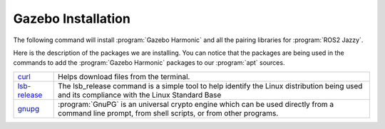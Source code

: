 .. _Gazebo installation:

Gazebo Installation
===================

The following command will install :program:`Gazebo Harmonic` and all the pairing libraries for :program:`ROS2 Jazzy`.

.. rli:: https://raw.githubusercontent.com/UoMMScRobotics/SFR_Gazebo/refs/heads/main/install_gazebo.sh
   :language: bash
   :lines: 5-15

Here is the description of the packages we are installing. You can notice that the packages are being used in the commands to add the :program:`Gazebo Harmonic` packages to our :program:`apt` sources.

===========================   ================================================================================================================================================
curl_                         Helps download files from the terminal.
`lsb-release`_                The lsb_release command is a simple tool to help identify the Linux distribution being used and its compliance with the Linux Standard Base
gnupg_                        :program:`GnuPG` is an universal crypto engine which can be used directly from a command line prompt, from shell scripts, or from other programs.
===========================   ================================================================================================================================================

.. _curl: https://curl.se/
.. _`lsb-release`: https://packages.debian.org/sid/lsb-release
.. _gnupg: https://gnupg.org/download/